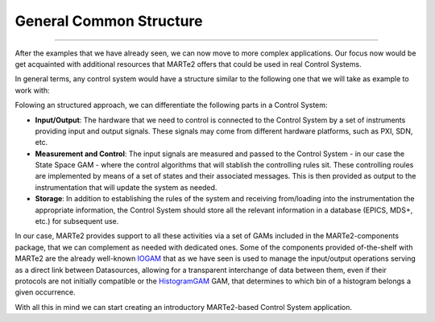 General Common Structure
------------------------
------------------------

After the examples that we have already seen, we can now move to more complex applications. Our focus now would be get acquainted with additional resources that MARTe2 offers that could be used in real Control Systems.

In general terms, any control system would have a structure similar to the following one that we will take as example to work with: 

.. image:: ./general_scheme.png
  :width: 800
  :alt: Common scheme for Control Systems


Folowing an structured approach, we can differentiate the following parts in a Control System: 

* **Input/Output**: The hardware that we need to control is connected to the Control System by a set of instruments providing input and output signals. These signals may come from different hardware platforms, such as PXI, SDN, etc.

* **Measurement and Control**: The input signals are measured and passed to the Control System - in our case the State Space GAM - where the control algorithms that will stablish the controlling rules sit. These controlling roules are implemented by means of a set of states and their associated messages. This is then provided as output to the instrumentation that will update the system as needed.

* **Storage**: In addition to establishing the rules of the system and receiving from/loading into the instrumentation the appropriate information, the Control System should store all the relevant information in a database (EPICS, MDS+, etc.) for subsequent use.

In our case, MARTe2 provides support to all these activities via a set of GAMs included in the MARTe2-components package, that we can complement as needed with dedicated ones. Some of the components provided of-the-shelf with MARTe2 are the already well-known `IOGAM <https://vcis-jenkins.f4e.europa.eu/job/MARTe2-Components-docs-master/doxygen/classMARTe_1_1IOGAM.html#details>`_ that as we have seen is used to manage the input/output operations serving as a direct link between Datasources, allowing for a transparent interchange of data between them, even if their protocols are not initially compatible or the `HistogramGAM <https://vcis-jenkins.f4e.europa.eu/job/MARTe2-Components-docs-master/doxygen/classMARTe_1_1HistogramComparator.html#details>`_ GAM, that determines to which bin of a histogram belongs a given occurrence.  

With all this in mind we can start creating an introductory MARTe2-based Control System application.


